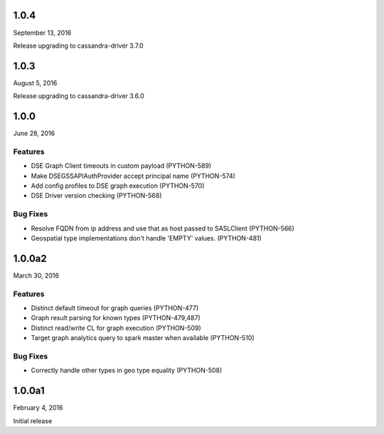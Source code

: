 1.0.4
=====
September 13, 2016

Release upgrading to cassandra-driver 3.7.0


1.0.3
=====
August 5, 2016

Release upgrading to cassandra-driver 3.6.0

1.0.0
=====
June 28, 2016

Features
--------
* DSE Graph Client timeouts in custom payload (PYTHON-589)
* Make DSEGSSAPIAuthProvider accept principal name (PYTHON-574)
* Add config profiles to DSE graph execution (PYTHON-570)
* DSE Driver version checking (PYTHON-568)

Bug Fixes
---------
* Resolve FQDN from ip address and use that as host passed to SASLClient (PYTHON-566)
* Geospatial type implementations don't handle 'EMPTY' values. (PYTHON-481)

1.0.0a2
=======
March 30, 2016

Features
--------
* Distinct default timeout for graph queries (PYTHON-477)
* Graph result parsing for known types (PYTHON-479,487)
* Distinct read/write CL for graph execution (PYTHON-509)
* Target graph analytics query to spark master when available (PYTHON-510)

Bug Fixes
---------
* Correctly handle other types in geo type equality (PYTHON-508)

1.0.0a1
=======
February 4, 2016

Initial release
